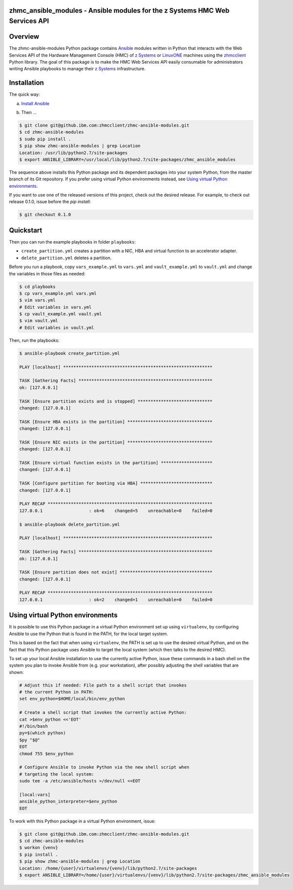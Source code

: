 .. Copyright 2017 IBM Corp. All Rights Reserved.
..
.. Licensed under the Apache License, Version 2.0 (the "License");
.. you may not use this file except in compliance with the License.
.. You may obtain a copy of the License at
..
..    http://www.apache.org/licenses/LICENSE-2.0
..
.. Unless required by applicable law or agreed to in writing, software
.. distributed under the License is distributed on an "AS IS" BASIS,
.. WITHOUT WARRANTIES OR CONDITIONS OF ANY KIND, either express or implied.
.. See the License for the specific language governing permissions and
.. limitations under the License.
..

zhmc_ansible_modules - Ansible modules for the z Systems HMC Web Services API
=============================================================================


Overview
========

The zhmc-ansible-modules Python package contains `Ansible`_ modules
written in Python that interacts with the Web Services API of the Hardware
Management Console (HMC) of `z Systems`_ or `LinuxONE`_ machines using
the `zhmcclient`_ Python library. The goal of this package is to make
the HMC Web Services API easily consumable for administrators writing
Ansible playbooks to manage their `z Systems`_ infrastructure.

.. _Ansible: https://www.ansible.com/
.. _z Systems: http://www.ibm.com/systems/z/
.. _LinuxONE: http://www.ibm.com/systems/linuxone/
.. _zhmcclient: https://github.com/zhmcclient/python-zhmcclient


Installation
============

The quick way:

a) `Install Ansible`_

.. _Install Ansible: http://docs.ansible.com/ansible/intro_installation.html

b) Then ...

.. code-block:: text

    $ git clone git@github.ibm.com:zhmcclient/zhmc-ansible-modules.git
    $ cd zhmc-ansible-modules
    $ sudo pip install .
    $ pip show zhmc-ansible-modules | grep Location
    Location: /usr/lib/python2.7/site-packages
    $ export ANSIBLE_LIBRARY=/usr/local/lib/python2.7/site-packages/zhmc_ansible_modules

The sequence above installs this Python package and its dependent packages
into your system Python, from the master branch of its Git repository.
If you prefer using virtual Python environments instead, see
`Using virtual Python environments`_.

If you want to use one of the released versions of this project, check out
the desired release. For example, to check out release 0.1.0, issue before
the `pip install`:

.. code-block:: text

    $ git checkout 0.1.0


Quickstart
===========

Then you can run the example playbooks in folder ``playbooks``:

* ``create_partition.yml`` creates a partition with a NIC, HBA and virtual
  function to an accelerator adapter.

* ``delete_partition.yml`` deletes a partition.

Before you run a playbook, copy ``vars_example.yml`` to ``vars.yml`` and
``vault_example.yml`` to ``vault.yml`` and change the variables in those files
as needed:

.. code-block:: text

    $ cd playbooks
    $ cp vars_example.yml vars.yml
    $ vim vars.yml
    # Edit variables in vars.yml
    $ cp vault_example.yml vault.yml
    $ vim vault.yml
    # Edit variables in vault.yml

Then, run the playbooks:

.. code-block:: text

    $ ansible-playbook create_partition.yml

    PLAY [localhost] **********************************************************

    TASK [Gathering Facts] ****************************************************
    ok: [127.0.0.1]

    TASK [Ensure partition exists and is stopped] *****************************
    changed: [127.0.0.1]

    TASK [Ensure HBA exists in the partition] *********************************
    changed: [127.0.0.1]

    TASK [Ensure NIC exists in the partition] *********************************
    changed: [127.0.0.1]

    TASK [Ensure virtual function exists in the partition] ********************
    changed: [127.0.0.1]

    TASK [Configure partition for booting via HBA] ****************************
    changed: [127.0.0.1]

    PLAY RECAP ****************************************************************
    127.0.0.1                  : ok=6    changed=5    unreachable=0    failed=0

    $ ansible-playbook delete_partition.yml

    PLAY [localhost] **********************************************************

    TASK [Gathering Facts] ****************************************************
    ok: [127.0.0.1]

    TASK [Ensure partition does not exist] ************************************
    changed: [127.0.0.1]

    PLAY RECAP ****************************************************************
    127.0.0.1                  : ok=2    changed=1    unreachable=0    failed=0


Using virtual Python environments
=================================

It is possible to use this Python package in a virtual Python environment
set up using ``virtualenv``, by configuring Ansible to use the Python that
is found in the PATH, for the local target system.

This is based on the fact that when using ``virtualenv``, the PATH is set
up to use the desired virtual Python, and on the fact that this Python
package uses Ansible to target the local system (which then talks to
the desired HMC).

To set up your local Ansible installation to use the currently active
Python, issue these commands in a bash shell on the system you plan to
invoke Ansible from (e.g. your workstation), after possibly adjusting
the shell variables that are shown:

.. code-block:: bash

    # Adjust this if needed: File path to a shell script that invokes
    # the current Python in PATH:
    set env_python=$HOME/local/bin/env_python

    # Create a shell script that invokes the currently active Python:
    cat >$env_python <<'EOT'
    #!/bin/bash
    py=$(which python)
    $py "$@"
    EOT
    chmod 755 $env_python

    # Configure Ansible to invoke Python via the new shell script when
    # targeting the local system:
    sudo tee -a /etc/ansible/hosts >/dev/null <<EOT

    [local:vars]
    ansible_python_interpreter=$env_python
    EOT

To work with this Python package in a virtual Python environment, issue:

.. code-block:: text

    $ git clone git@github.ibm.com:zhmcclient/zhmc-ansible-modules.git
    $ cd zhmc-ansible-modules
    $ workon {venv}
    $ pip install .
    $ pip show zhmc-ansible-modules | grep Location
    Location: /home/{user}/virtualenvs/{venv}/lib/python2.7/site-packages
    $ export ANSIBLE_LIBRARY=/home/{user}/virtualenvs/{venv}/lib/python2.7/site-packages/zhmc_ansible_modules
